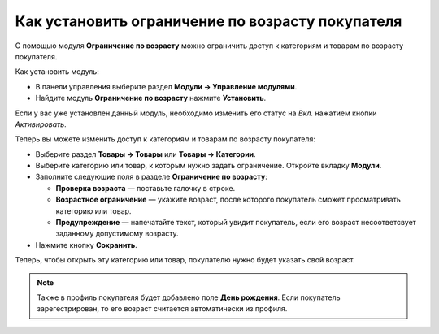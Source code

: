 *************************************************
Как установить ограничение по возрасту покупателя
*************************************************

С помощью модуля **Ограничение по возрасту** можно ограничить доступ к категориям и товарам по возрасту покупателя.

Как установить модуль:

*   В панели управления выберите раздел **Модули → Управление модулями**.
*   Найдите модуль **Ограничение по возрасту** нажмите **Установить**.

Если у вас уже установлен данный модуль, необходимо изменить его статус на *Вкл.* нажатием кнопки *Активировать*.

Теперь вы можете изменить доступ к категориям и товарам по возрасту покупателя:

*   Выберите раздел **Товары → Товары** или **Товары → Категории**.
*   Выберите категорию или товар, к которым нужно задать ограничение. Откройте вкладку **Модули**.
*   Заполните следующие поля в разделе **Ограничение по возрасту**:

    *   **Проверка возраста** — поставьте галочку в строке.
    *   **Возрастное ограничение** — укажите возраст, после которого покупатель сможет просматривать категорию или товар.
    *   **Предупреждение** — напечатайте текст, который увидит покупатель, если его возраст несоответсвует заданному допустимому возрасту.

*   Нажмите кнопку **Сохранить**.

.. image:: img/age_verification_rus.png
    :align: center
    :alt: Age verification

Теперь, чтобы открыть эту категорию или товар, покупателю нужно будет указать свой возраст.

.. note::

    Также в профиль покупателя будет добавлено поле **День рождения**. Если покупатель зарегестрирован, то его возраст считается автоматически из профиля.
